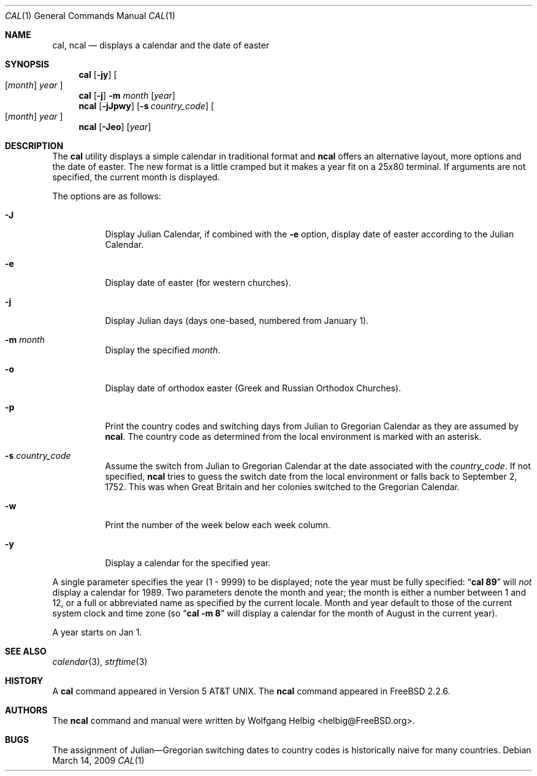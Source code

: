 .\" Copyright (c) 1997 Wolfgang Helbig
.\" All rights reserved.
.\"
.\" Redistribution and use in source and binary forms, with or without
.\" modification, are permitted provided that the following conditions
.\" are met:
.\" 1. Redistributions of source code must retain the above copyright
.\"    notice, this list of conditions and the following disclaimer.
.\" 2. Redistributions in binary form must reproduce the above copyright
.\"    notice, this list of conditions and the following disclaimer in the
.\"    documentation and/or other materials provided with the distribution.
.\"
.\" THIS SOFTWARE IS PROVIDED BY THE AUTHOR AND CONTRIBUTORS ``AS IS'' AND
.\" ANY EXPRESS OR IMPLIED WARRANTIES, INCLUDING, BUT NOT LIMITED TO, THE
.\" IMPLIED WARRANTIES OF MERCHANTABILITY AND FITNESS FOR A PARTICULAR PURPOSE
.\" ARE DISCLAIMED.  IN NO EVENT SHALL THE AUTHOR OR CONTRIBUTORS BE LIABLE
.\" FOR ANY DIRECT, INDIRECT, INCIDENTAL, SPECIAL, EXEMPLARY, OR CONSEQUENTIAL
.\" DAMAGES (INCLUDING, BUT NOT LIMITED TO, PROCUREMENT OF SUBSTITUTE GOODS
.\" OR SERVICES; LOSS OF USE, DATA, OR PROFITS; OR BUSINESS INTERRUPTION)
.\" HOWEVER CAUSED AND ON ANY THEORY OF LIABILITY, WHETHER IN CONTRACT, STRICT
.\" LIABILITY, OR TORT (INCLUDING NEGLIGENCE OR OTHERWISE) ARISING IN ANY WAY
.\" OUT OF THE USE OF THIS SOFTWARE, EVEN IF ADVISED OF THE POSSIBILITY OF
.\" SUCH DAMAGE.
.\"
.\" $FreeBSD: src/usr.bin/ncal/ncal.1,v 1.19.2.1.4.1 2010/02/10 00:26:20 kensmith Exp $
.\"
.Dd March 14, 2009
.Dt CAL 1
.Os
.Sh NAME
.Nm cal ,
.Nm ncal
.Nd displays a calendar and the date of easter
.Sh SYNOPSIS
.Nm
.Op Fl jy
.Oo
.Op Ar month
.Ar year
.Oc
.Nm
.Op Fl j
.Fl m Ar month
.Op Ar year
.Nm ncal
.Op Fl jJpwy
.Op Fl s Ar country_code
.Oo
.Op Ar month
.Ar year
.Oc
.Nm ncal
.Op Fl Jeo
.Op Ar year
.Sh DESCRIPTION
The
.Nm
utility displays a simple calendar in traditional format and
.Nm ncal
offers an alternative layout, more options and the date of easter.
The new format is a little cramped but it makes a year fit
on a 25x80 terminal.
If arguments are not specified,
the current month is displayed.
.Pp
The options are as follows:
.Bl -tag -width indent
.It Fl J
Display Julian Calendar, if combined with the
.Fl e
option, display date of easter according to the Julian Calendar.
.It Fl e
Display date of easter (for western churches).
.It Fl j
Display Julian days (days one-based, numbered from January 1).
.It Fl m Ar month
Display the specified
.Ar month .
.It Fl o
Display date of orthodox easter (Greek and Russian
Orthodox Churches).
.It Fl p
Print the country codes and switching days from Julian to Gregorian
Calendar as they are assumed by
.Nm ncal .
The country code as determined from the local environment is marked
with an asterisk.
.It Fl s Ar country_code
Assume the switch from Julian to Gregorian Calendar at the date
associated with the
.Ar country_code .
If not specified,
.Nm ncal
tries to guess the switch date from the local environment or
falls back to September 2, 1752.
This was when Great
Britain and her colonies switched to the Gregorian Calendar.
.It Fl w
Print the number of the week below each week column.
.It Fl y
Display a calendar for the specified year.
.El
.Pp
A single parameter specifies the year (1 - 9999) to be displayed;
note the year must be fully specified:
.Dq Li cal 89
will
.Em not
display a calendar for 1989.
Two parameters denote the month and year; the month is either a number between
1 and 12, or a full or abbreviated name as specified by the current locale.
Month and year default to those of the current system clock and time zone (so
.Dq Li cal -m 8
will display a calendar for the month of August in the current year).
.Pp
A year starts on Jan 1.
.Sh SEE ALSO
.Xr calendar 3 ,
.Xr strftime 3
.Sh HISTORY
A
.Nm
command appeared in
.At v5 .
The
.Nm ncal
command appeared in
.Fx 2.2.6 .
.Sh AUTHORS
The
.Nm ncal
command and manual were written by
.An Wolfgang Helbig Aq helbig@FreeBSD.org .
.Sh BUGS
The assignment of Julian\(emGregorian switching dates to
country codes is historically naive for many countries.
